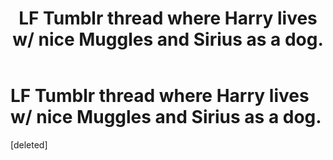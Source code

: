 #+TITLE: LF Tumblr thread where Harry lives w/ nice Muggles and Sirius as a dog.

* LF Tumblr thread where Harry lives w/ nice Muggles and Sirius as a dog.
:PROPERTIES:
:Score: 1
:DateUnix: 1560716922.0
:DateShort: 2019-Jun-17
:FlairText: Request
:END:
[deleted]

